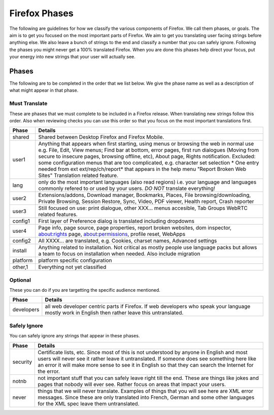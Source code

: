 ==============
Firefox Phases
==============
The following are guidelines for how we classify the various components of Firefox.
We call them phases, or goals.  The aim is to get you focused on the most important
parts of Firefox.  We aim to get you translating user facing strings before anything
else.  We also leave a bunch of strings to the end and classify a number that
you can safely ignore.  Following the phases you might never get a 100% translated
Firefox.  When you are done this phases help direct your focus, put your energy
into new strings that your user will actually see.

Phases
======
The following are to be completed in the order that we list below.  We give the phase name
as well as a description of what might appear in that phase.

Must Translate
--------------
These are phases that we must complete to be included in a Firefox release. When translating
new strings follow this order. Also when reviewing checks you can use this order so that you
focus on the most important translations first.

+--------+----------------------------------------------------------------------------------------+
| Phase  | Details                                                                                |
+========+========================================================================================+
| shared | Shared between Desktop Firefox and Firefox Mobile.                                     |
+--------+----------------------------------------------------------------------------------------+
| user1  | Anything that appears when first starting, using menus or browsing the web in normal   |
|        | use e.g. File, Edit, View menus; Find bar at bottom, error pages, first run dialogues  |
|        | (Moving from secure to insecure pages, browsing offline, etc), About page, Rights      |
|        | notification. Excluded: some configuration menus that are too complicated, e.g.        |
|        | character set selection                                                                |
|        | * One entry needed from ext ext/rep/ch/report* that appears in the help menu           |
|        | "Report Broken Web Sites"                                                              |
|        | Translation related feature.                                                           |
+--------+----------------------------------------------------------------------------------------+
| lang   | only do the most important languages (also read regions)                               |
|        | i.e. your language and languages commonly refered to                                   |
|        | or used by your users.  *DO NOT* translate everything!                                 |
+--------+----------------------------------------------------------------------------------------+
| user2  | Extensions/addons, Download manager, Bookmarks, Places, File browsing/downloading,     |
|        | Private Browsing, Session Restore, Sync, Video, PDF viewer, Health report, Crash       |
|        | reporter                                                                               |
+--------+----------------------------------------------------------------------------------------+
| user3  | Still focused on use: print dialogue, other XXX... menus accesible, Tab Groups         |
|        | WebRTC related features.                                                               |
+--------+----------------------------------------------------------------------------------------+
| config1| First layer of Preference dialog is translated including dropdowns                     |
+--------+----------------------------------------------------------------------------------------+
| user4  | Page info, page source, page properties, report broken websites, dom inspector,        |
|        | about:rights page, about:permissions, profile reset, WebApps                           |
+--------+----------------------------------------------------------------------------------------+
| config2| All XXXX... are translated, e.g. Cookies, charset names, Advanced settings             |
+--------+----------------------------------------------------------------------------------------+
| install| Anything related to installation.  Not critical as mostly people use language packs    |
|        | but allows a team to focus on installation when needed. Also include migration         |
+--------+----------------------------------------------------------------------------------------+
|platform| platform specific configuration                                                        |
+--------+----------------------------------------------------------------------------------------+
| other,1| Everything not yet classified                                                          |
+--------+----------------------------------------------------------------------------------------+

Optional
--------
These you can do if you are targetting the specific audience mentioned.

+------------+------------------------------------------------------------------------------------+
| Phase      | Details                                                                            |
+============+====================================================================================+
| developers | all web developer centric parts if Firefox.  If web developers who speak your      |
|            | language mostly work in English then rather leave this untranslated.               |
+------------+------------------------------------------------------------------------------------+

Safely Ignore
-------------
You can safely ignore any strings that appear in these phases.

+----------+------------------------------------------------------------------------------------+
| Phase    | Details                                                                            |
+==========+====================================================================================+
| security | Certificate lists, etc.  Since most of this is not understood by anyone in English |
|          | and most users will never see it rather leave it untranslated.  If someone does    |
|          | see something here like an error it will make more sense to see it in English      |
|          | so that they can search the Internet for the error.                                |
+----------+------------------------------------------------------------------------------------+
| notnb    | not important stuff that you can safely leave right till the end.  These are things|
|          | like jokes and pages that nobody will ever see.  Rather focus on areas that impact |
|          | your users.                                                                        |
+----------+------------------------------------------------------------------------------------+
| never    | things that we will never translate.  Examples of things that you will see here are|
|          | XML error messages.  Since these are only translated into French, German and some  |
|          | other languages for the XML spec leave them untranslated.                          |
+----------+------------------------------------------------------------------------------------+

